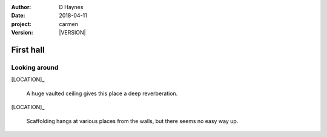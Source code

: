 
..  This is a Turberfield dialogue file (reStructuredText).
    Scene ~~
    Shot --

.. |VERSION| property:: carmen.logic.version

:author: D Haynes
:date: 2018-04-11
:project: carmen
:version: |VERSION|

.. entity:: LOCATION
   :types: carmen.logic.Location
   :states: carmen.logic.Spot.grid_0214

.. entity:: PLAYER
   :types: carmen.logic.Player
   :states: carmen.logic.Spot.grid_0214

First hall
~~~~~~~~~~

Looking around
--------------

[LOCATION]_

    A huge vaulted ceiling gives this place a deep reverberation.

[LOCATION]_

    Scaffolding hangs at various places from the walls, but there
    seems no easy way up.    
